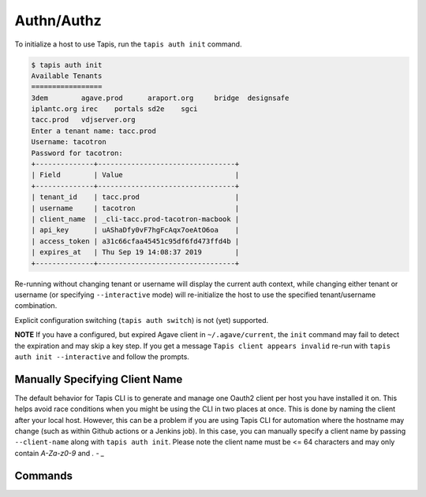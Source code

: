 ###########
Authn/Authz
###########

To initialize a host to use Tapis, run the ``tapis auth init`` command.

.. code-block:: shell

    $ tapis auth init
    Available Tenants
    =================
    3dem	agave.prod	araport.org	bridge	designsafe
    iplantc.org	irec	portals	sd2e	sgci
    tacc.prod	vdjserver.org
    Enter a tenant name: tacc.prod
    Username: tacotron
    Password for tacotron:
    +--------------+---------------------------------+
    | Field        | Value                           |
    +--------------+---------------------------------+
    | tenant_id    | tacc.prod                       |
    | username     | tacotron                        |
    | client_name  | _cli-tacc.prod-tacotron-macbook |
    | api_key      | uAShaDfy0vF7hgFcAqx7oeAtO6oa    |
    | access_token | a31c66cfaa45451c95df6fd473ffd4b |
    | expires_at   | Thu Sep 19 14:08:37 2019        |
    +--------------+---------------------------------+

Re-running without changing tenant or username will display the current auth
context, while changing either tenant or username (or specifying
``--interactive`` mode) will re-initialize the host to use the specified
tenant/username combination.

Explicit configuration switching (``tapis auth switch``) is not (yet) supported.

**NOTE** If you have a configured, but expired Agave client in
``~/.agave/current``, the ``init`` command may fail to detect the expiration
and may skip a key step. If you get a message ``Tapis client appears invalid``
re-run with ``tapis auth init --interactive`` and follow the prompts.

*******************************
Manually Specifying Client Name
*******************************

The default behavior for Tapis CLI is to generate and manage one Oauth2 client 
per host you have installed it on. This helps avoid race conditions when you 
might be using the CLI in two places at once. This is done by naming the client 
after your local host. However, this can be a problem if you are using Tapis CLI 
for automation where the hostname may change (such as within Github actions or a 
Jenkins job). In this case, you can manually specify a client name by passing 
``--client-name`` along with ``tapis auth init``. Please note the client name 
must be <= 64 characters and may only contain `A-Za-z0-9` and `. - _`

********
Commands
********

.. autoprogram-cliff:: tapis.cli
   :command: auth *
